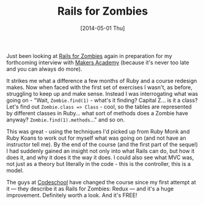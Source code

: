 #+TITLE: Rails for Zombies

#+DATE: [2014-05-01 Thu]

Just been looking at [[http://railsforzombies.org/][Rails for Zombies]]
again in preparation for my forthcoming interview with
[[http://railsforzombies.org/][Makers Academy]] (because it's never too
late and you can always do more).

It strikes me what a difference a few months of Ruby and a course
redesign makes. Now when faced with the first set of exercises I wasn't,
as before, struggling to keep up and make sense. Instead I was
interrogating what was going on - "Wait, =Zombie.find(1)= - what's it
finding? Capital Z... is it a class? Let's find out
=Zombie.class => Class= - cool, so the tables are represented by
different classes in Ruby... what sort of methods does a Zombie have
anyway? =Zombie.find(1).methods=..." and so on.

This was great - using the techniques I'd picked up from Ruby Monk and
Ruby Koans to work out for myself what was going on (and not have an
instructor tell me). By the end of the course (and the first part of the
sequel) I had suddenly gained an insight not only into what Rails can
do, but how it does it, and why it does it the way it does. I could also
see what MVC was, not just as a theory but literally in the code - this
is the controller, this is a model.

The guys at [[https://www.codeschool.com/][Codeschool]] have changed the
course since my first attempt at it --- they describe it as Rails for
Zombies: Redux --- and it's a huge improvement. Definitely worth a look.
And it's FREE!
